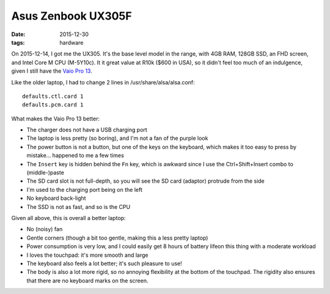 Asus Zenbook UX305F
===================

:date: 2015-12-30
:tags: hardware



On 2015-12-14, I got me the UX305. It's the base level model in the
range, with 4GB RAM, 128GB SSD, an FHD screen, and Intel Core M
CPU (M-5Y10c). It it great value at R10k ($600 in USA), so it didn't
feel too much of an indulgence, given I still have the `Vaio Pro
13`__.

Like the older laptop, I had to change 2 lines in /usr/share/alsa/alsa.conf::

  defaults.ctl.card 1
  defaults.pcm.card 1

What makes the Vaio Pro 13 better:

- The charger does not have a USB charging port

- The laptop is less pretty (so boring), and I'm not a fan of the
  purple look

- The power button is not a button, but one of the keys on the
  keyboard, which makes it too easy to press by mistake... happened to
  me a few times

- The ``Insert`` key is hidden behind the ``Fn`` key, which is
  awkward since I use the Ctrl+Shift+Insert combo to (middle-)paste

- The SD card slot is not full-depth, so you will see the SD card
  (adaptor) protrude from the side

- I'm used to the charging port being on the left

- No keyboard back-light

- The SSD is not as fast, and so is the CPU

Given all above, this is overall a better laptop:

- No (noisy) fan

- Gentle corners (though a bit too gentle, making this a less pretty
  laptop)

- Power consumption is very low, and I could easily get 8 hours of battery
  lifeon this thing with a moderate workload

- I loves the touchpad: it's more smooth and large

- The keyboard also feels a lot better; it's such pleasure to use!

- The body is also a lot more rigid, so no annoying flexibility at the
  bottom of the touchpad. The rigidity also ensures that there are no
  keyboard marks on the screen.


__ http://tshepang.net/sony-vaio-pro-13-svp13212sgbi
